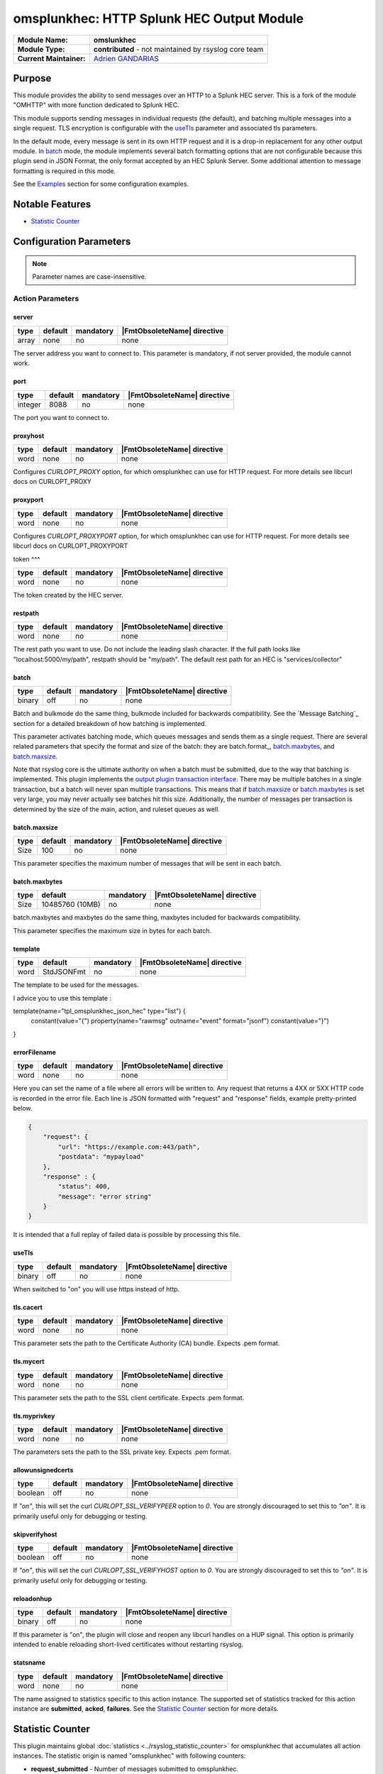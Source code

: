 ********************************************
omsplunkhec: HTTP Splunk HEC Output Module
********************************************

===========================  ===========================================================================
**Module Name:**             **omslunkhec**
**Module Type:**             **contributed** - not maintained by rsyslog core team
**Current Maintainer:**       `Adrien GANDARIAS <https://github.com/shinigami35/>`_
===========================  ===========================================================================


Purpose
=======

This module provides the ability to send messages over an HTTP to a Splunk HEC server. This is a fork of the module "OMHTTP" with more function dedicated to Splunk HEC.

This module supports sending messages in individual requests (the default), and batching multiple messages into a single request. TLS encryption is configurable with the useTls_ parameter and associated tls parameters.

In the default mode, every message is sent in its own HTTP request and it is a drop-in replacement for any other output module. In batch_ mode, the module implements several batch formatting options that are not configurable because this plugin send in JSON Format, the only format accepted by an HEC Splunk Server. Some additional attention to message formatting is required in this mode.

See the `Examples`_ section for some configuration examples.


Notable Features
================

- `Statistic Counter`_

Configuration Parameters
========================

.. note::

   Parameter names are case-insensitive.


Action Parameters
-----------------

server
^^^^^^

.. csv-table::
   :header: "type", "default", "mandatory", "|FmtObsoleteName| directive"
   :widths: auto
   :class: parameter-table

   "array", "none", "no", "none"

The server address you want to connect to. This parameter is mandatory, if not server provided, the module cannot work.


port
^^^^^^^^^^

.. csv-table::
   :header: "type", "default", "mandatory", "|FmtObsoleteName| directive"
   :widths: auto
   :class: parameter-table

   "integer", "8088", "no", "none"

The port you want to connect to.


proxyhost
^^^^^^^^^

.. csv-table::
   :header: "type", "default", "mandatory", "|FmtObsoleteName| directive"
   :widths: auto
   :class: parameter-table

   "word", "none", "no", "none"

Configures `CURLOPT_PROXY` option, for which omsplunkhec can use for HTTP request. For more details see libcurl docs on CURLOPT_PROXY


proxyport
^^^^^^^^^

.. csv-table::
   :header: "type", "default", "mandatory", "|FmtObsoleteName| directive"
   :widths: auto
   :class: parameter-table

   "word", "none", "no", "none"

Configures `CURLOPT_PROXYPORT` option, for which omsplunkhec can use for HTTP request. For more details see libcurl docs on CURLOPT_PROXYPORT


token
^^^

.. csv-table::
   :header: "type", "default", "mandatory", "|FmtObsoleteName| directive"
   :widths: auto
   :class: parameter-table

   "word", "none", "no", "none"

The token created by the HEC server.


restpath
^^^^^^^^

.. csv-table::
   :header: "type", "default", "mandatory", "|FmtObsoleteName| directive"
   :widths: auto
   :class: parameter-table

   "word", "none", "no", "none"

The rest path you want to use. Do not include the leading slash character. If the full path looks like "localhost:5000/my/path", restpath should be "my/path".
The default rest path for an HEC is "services/collector"


batch
^^^^^

.. csv-table::
   :header: "type", "default", "mandatory", "|FmtObsoleteName| directive"
   :widths: auto
   :class: parameter-table

   "binary", "off", "no", "none"

Batch and bulkmode do the same thing, bulkmode included for backwards compatibility. See the `Message Batching`_ section for a detailed breakdown of how batching is implemented.

This parameter activates batching mode, which queues messages and sends them as a single request. There are several related parameters that specify the format and size of the batch: they are batch.format_, batch.maxbytes_, and batch.maxsize_.

Note that rsyslog core is the ultimate authority on when a batch must be submitted, due to the way that batching is implemented. This plugin implements the `output plugin transaction interface <https://www.rsyslog.com/doc/v8-stable/development/dev_oplugins.html#output-plugin-transaction-interface>`_. There may be multiple batches in a single transaction, but a batch will never span multiple transactions. This means that if batch.maxsize_ or batch.maxbytes_ is set very large, you may never actually see batches hit this size. Additionally, the number of messages per transaction is determined by the size of the main, action, and ruleset queues as well.

batch.maxsize
^^^^^^^^^^^^^

.. csv-table::
   :header: "type", "default", "mandatory", "|FmtObsoleteName| directive"
   :widths: auto
   :class: parameter-table

   "Size", "100", "no", "none"

This parameter specifies the maximum number of messages that will be sent in each batch.

batch.maxbytes
^^^^^^^^^^^^^^

.. csv-table::
   :header: "type", "default", "mandatory", "|FmtObsoleteName| directive"
   :widths: auto
   :class: parameter-table

   "Size", "10485760 (10MB)", "no", "none"

batch.maxbytes and maxbytes do the same thing, maxbytes included for backwards compatibility.

This parameter specifies the maximum size in bytes for each batch.

template
^^^^^^^^

.. csv-table::
   :header: "type", "default", "mandatory", "|FmtObsoleteName| directive"
   :widths: auto
   :class: parameter-table

   "word", "StdJSONFmt", "no", "none"

The template to be used for the messages.

I advice you to use this template :

.. code-block:: text

template(name="tpl_omsplunkhec_json_hec" type="list") {
    constant(value="{")
    property(name="rawmsg" outname="event" format="jsonf")
    constant(value="}")
}


errorFilename
^^^^^^^^^

.. csv-table::
   :header: "type", "default", "mandatory", "|FmtObsoleteName| directive"
   :widths: auto
   :class: parameter-table

   "word", "none", "no", "none"

Here you can set the name of a file where all errors will be written to. Any request that returns a 4XX or 5XX HTTP code is recorded in the error file. Each line is JSON formatted with "request" and "response" fields, example pretty-printed below.

.. code-block:: text

    {
        "request": {
            "url": "https://example.com:443/path",
            "postdata": "mypayload"
        },
        "response" : {
            "status": 400,
            "message": "error string"
        }
    }

It is intended that a full replay of failed data is possible by processing this file.

useTls
^^^^^^^^

.. csv-table::
   :header: "type", "default", "mandatory", "|FmtObsoleteName| directive"
   :widths: auto
   :class: parameter-table

   "binary", "off", "no", "none"

When switched to "on" you will use https instead of http.


tls.cacert
^^^^^^^^^^

.. csv-table::
   :header: "type", "default", "mandatory", "|FmtObsoleteName| directive"
   :widths: auto
   :class: parameter-table

   "word", "none", "no", "none"

This parameter sets the path to the Certificate Authority (CA) bundle. Expects .pem format.

tls.mycert
^^^^^^^^^^

.. csv-table::
   :header: "type", "default", "mandatory", "|FmtObsoleteName| directive"
   :widths: auto
   :class: parameter-table

   "word", "none", "no", "none"

This parameter sets the path to the SSL client certificate. Expects .pem format.

tls.myprivkey
^^^^^^^^^^^^^

.. csv-table::
   :header: "type", "default", "mandatory", "|FmtObsoleteName| directive"
   :widths: auto
   :class: parameter-table

   "word", "none", "no", "none"

The parameters sets the path to the SSL private key. Expects .pem format.

allowunsignedcerts
^^^^^^^^^^^^^^^^^^

.. csv-table::
   :header: "type", "default", "mandatory", "|FmtObsoleteName| directive"
   :widths: auto
   :class: parameter-table

   "boolean", "off", "no", "none"

If `"on"`, this will set the curl `CURLOPT_SSL_VERIFYPEER` option to
`0`.  You are strongly discouraged to set this to `"on"`.  It is
primarily useful only for debugging or testing.

skipverifyhost
^^^^^^^^^^^^^^

.. csv-table::
   :header: "type", "default", "mandatory", "|FmtObsoleteName| directive"
   :widths: auto
   :class: parameter-table

   "boolean", "off", "no", "none"

If `"on"`, this will set the curl `CURLOPT_SSL_VERIFYHOST` option to
`0`.  You are strongly discouraged to set this to `"on"`.  It is
primarily useful only for debugging or testing.

reloadonhup
^^^^^^^^^^^

.. csv-table::
   :header: "type", "default", "mandatory", "|FmtObsoleteName| directive"
   :widths: auto
   :class: parameter-table

   "binary", "off", "no", "none"

If this parameter is "on", the plugin will close and reopen any libcurl handles on a HUP signal. This option is primarily intended to enable reloading short-lived certificates without restarting rsyslog.


statsname
^^^^^^^^^

.. csv-table::
   :header: "type", "default", "mandatory", "|FmtObsoleteName| directive"
   :widths: auto
   :class: parameter-table

   "word", "none", "no", "none"


The name assigned to statistics specific to this action instance. The supported set of
statistics tracked for this action instance are **submitted**, **acked**, **failures**.
See the `Statistic Counter`_ section for more details.


Statistic Counter
=================

This plugin maintains global :doc:`statistics <../rsyslog_statistic_counter>` for omsplunkhec that
accumulates all action instances. The statistic origin is named "omsplunkhec" with following counters:

- **request_submitted** - Number of messages submitted to omsplunkhec.

- **request_failed** - Number of messages that omsplunkhec failed to deliver for any reason.

- **request_count** - Number of requests.

- **request_successed** - Number of successful HTTP requests. A successful request can return *any* HTTP status code.

- **request_fail_serialized** - Number message that failed to be serialize into JSON

- **request_nb_msg** - Number message send to a HEC


Implementation
--------------

Here's the pseudocode of the batching algorithm used by omsplunkhec. This section of code would run once per transaction.

.. code-block:: python

    Q = Queue()

    def submit(Q):                      # function to submit
        batch = serialize(Q)            # serialize according to configured batch.format
        result = post(batch)            # http post serialized batch to server
        checkFailure(Q, result)         # check if post failed 
        Q.empty()                       # reset for next batch


    while isActive(transaction):            # rsyslog manages the transaction
        message = receiveMessage()          # rsyslog sends us messages
        if wouldTriggerSubmit(Q, message):  # if this message puts us over maxbytes or maxsize
            submit(Q)                       # submit the current batch
        Q.push(message)                     # queue this message on the current batch

    submit(Q)   # transaction is over, submit what is currently in the queue


Walkthrough
-----------

This is a run through of a file tailing to omsplunkhec scenario. Suppose we have a file called ``/var/log/my.log`` with this content..

.. code-block:: text

    001 message
    002 message
    003 message
    004 message
    005 message
    006 message
    007 message
    ...

We are tailing this using imfile and defining a template to generate a JSON payload...

.. code-block:: text

    input(type="imfile" File="/var/log/my.log" ruleset="rs_omsplunkhec" ... )

    # Produces JSON formatted payload
    template(name="tpl_omsplunkhec_json" type="list") {
        constant(value="{")   property(name="msg"           outname="message"   format="jsonfr")
        constant(value=",")   property(name="hostname"      outname="host"      format="jsonfr")
        constant(value=",")   property(name="timereported"  outname="timestamp" format="jsonfr" dateFormat="rfc3339")
        constant(value="}")
    }

Our omsplunkhec ruleset is configured to batch using the JSON format with 5 messages per batch.


.. code-block:: text

    module(load="omsplunkhec")

    ruleset(name="rs_omsplunkhec") {
        action(
            type="omsplunkhec"
            template="tpl_omsplunkhec_json"
            batch="on"
            batch.maxsize="5"
            ...
        )
    }

    call rs_omsplunkhec

Each input message to this omsplunkhec action is the output of ``tpl_omsplunkhec_json`` with the following structure..

.. code-block:: text

    {"message": "001 message", "host": "localhost", "timestamp": "2025-06-10T10:04:13.940470+00:00"}

After 5 messages have been queued, and a batch submit is triggered, omsplunkhec serializes the messages as a JSON array and attempts to post the batch to the server. At this point the payload on the wire looks like this..

.. code-block:: text

    [
        {"message": "001 message", "host": "localhost", "timestamp": "2018-12-28T21:14:13.000000+00:00"},
        {"message": "002 message", "host": "localhost", "timestamp": "2018-12-28T21:14:14.000000+00:00"},
        {"message": "003 message", "host": "localhost", "timestamp": "2018-12-28T21:14:15.000000+00:00"},
        {"message": "004 message", "host": "localhost", "timestamp": "2018-12-28T21:14:16.000000+00:00"},
        {"message": "005 message", "host": "localhost", "timestamp": "2018-12-28T21:14:17.000000+00:00"}
    ]

Examples
========

Example 1
---------

The following example is a basic usage, first the module is loaded and then
the action is used with a standard retry strategy.


.. code-block:: text

    module(load="omsplunkhec")
	
	# Template Splunk HEC
	template(name="tpl_omsplunkhec_json_hec" type="list") {
		constant(value="{")
		property(name="$.hostname" outname="host" format="jsonfr")
		constant(value=",")
		property(name="$.sourcetype" outname="sourcetype" format="jsonfr")
		constant(value=",")
		property(name="$.index" outname="index" format="jsonfr")
		constant(value=",")
		property(name="rawmsg" outname="event" format="jsonf")
		constant(value="}")
	}
	
	ruleset(name="fwdomsplunkhec"){
        action(name="customhec"
               type="omsplunkhec"
               useTLS="off"
               server=["10.0.0.1", "10.0.0.2"]
               port="8088"
               errorFilename="/var/log/omsplunkhec_errors.log"
               token="XXXX-XXXX-XXXX-XXXX-XXXX"
	    
               restpath="services/collector"
               template="tpl_omsplunkhec_json_hec"
	    
               batch="on"
               batch.maxsize="200"
               batch.maxbyte="20971520"
	    
               queue.size="10000"
               queue.type="linkedList"
               queue.workerthreads="3"
               queue.workerthreadMinimumMessages="1000"
               queue.timeoutWorkerthreadShutdown="500"
               queue.timeoutEnqueue="10000"
        )

    }	
	
	ruleset(name="main"){

        if ($.data != "__UNKNOWN__") then {
            set $.sourcetype = "test";
            set $.index = "index_test";
            set $.hostname = $hostname;
	    
            if ($.index != "<NULL>" and $.sourcetype != "<NULL>" and $.hostname != "<NULL>") then {
                call fwdomsplunkhec
            }
            else {
                stop
            }
        } else {
            stop
        }
    }